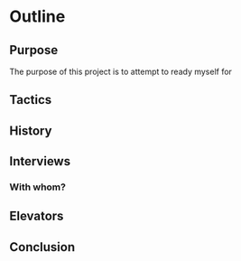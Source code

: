* Outline
** Purpose
The purpose of this project is to attempt to ready myself for 
** Tactics
** History
** Interviews
*** With whom?
** Elevators
** Conclusion

